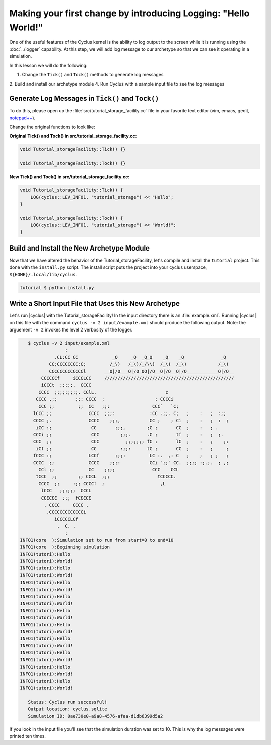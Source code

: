 Making your first change by introducing Logging: "Hello World!"
=================================================================

One of the useful features of the Cyclus kernel is the ability to log output
to the screen while it is running using the :doc:`../logger` capability.  At
this step, we will add log message to our archetype so that we can see it
operating in a simulation.

In this lesson we will do the following:

1. Change the ``Tick()`` and ``Tock()`` methods to generate log messages
2. Build and install our archetype module
4. Run Cyclus with a sample input file to see the log messages

Generate Log Messages in ``Tick()`` and ``Tock()``
---------------------------------------------------

To do this, please open up the :file:`src/tutorial_storage_facility.cc` file
in your favorite text editor (vim, emacs, gedit, `notepad++
<http://exofrills.org>`_).  

Change the original functions to look like:

**Original Tick() and Tock() in src/tutorial_storage_facility.cc:**

.. code-block:: c++

    void Tutorial_storageFacility::Tick() {}

    void Tutorial_storageFacility::Tock() {}

**New Tick() and Tock() in src/tutorial_storage_facility.cc:**

.. code-block:: c++

    void Tutorial_storageFacility::Tick() {
        LOG(cyclus::LEV_INFO1, "tutorial_storage") << "Hello";
    }

    void Tutorial_storageFacility::Tock() {
        LOG(cyclus::LEV_INFO1, "tutorial_storage") << "World!";
    }

Build and Install the New Archetype Module
---------------------------------------------

Now that we have altered the behavior of the Tutorial_storageFacility, let's compile and 
install the ``tutorial`` project.  This done with the ``install.py`` script.
The install script puts the project into your cyclus userspace, 
``${HOME}/.local/lib/cyclus``.

.. code-block:: bash

    tutorial $ python install.py

Write a Short Input File that Uses this New Archetype
-------------------------------------------------------

Let's run |cyclus| with the Tutorial_storageFacility! In the input directory
there is an :file:`example.xml`. Running |cyclus| on this file with the
command ``cyclus -v 2 input/example.xml`` should produce the following output.
Note: the arguement ``-v 2`` invokes the level 2 verbosity of the logger.

.. code-block:: bash

    $ cyclus -v 2 input/example.xml
                  :                                                               
              .CL:CC CC             _Q     _Q  _Q_Q    _Q    _Q              _Q   
            CC;CCCCCCCC:C;         /_\)   /_\)/_/\\)  /_\)  /_\)            /_\)  
            CCCCCCCCCCCCCl       __O|/O___O|/O_OO|/O__O|/O__O|/O____________O|/O__
         CCCCCCf     iCCCLCC     /////////////////////////////////////////////////
         iCCCt  ;;;;;.  CCCC                                                      
        CCCC  ;;;;;;;;;. CClL.                          c                         
       CCCC ,;;       ;;: CCCC  ;                   : CCCCi                       
        CCC ;;         ;;  CC   ;;:                CCC`   `C;                     
      lCCC ;;              CCCC  ;;;:             :CC .;;. C;   ;    :   ;  :;;   
      CCCC ;.              CCCC    ;;;,           CC ;    ; Ci  ;    :   ;  :  ;  
       iCC :;               CC       ;;;,        ;C ;       CC  ;    :   ; .      
      CCCi ;;               CCC        ;;;.      .C ;       tf  ;    :   ;  ;.    
      CCC  ;;               CCC          ;;;;;;; fC :       lC  ;    :   ;    ;:  
       iCf ;;               CC         :;;:      tC ;       CC  ;    :   ;     ;  
      fCCC :;              LCCf      ;;;:         LC :.  ,: C   ;    ;   ; ;   ;  
      CCCC  ;;             CCCC    ;;;:           CCi `;;` CC.  ;;;; :;.;.  ; ,;  
        CCl ;;             CC    ;;;;              CCC    CCL                     
       tCCC  ;;        ;; CCCL  ;;;                  tCCCCC.                      
        CCCC  ;;     :;; CCCCf  ;                     ,L                          
         lCCC   ;;;;;;  CCCL                                                      
         CCCCCC  :;;  fCCCCC                                                      
          . CCCC     CCCC .                                                       
           .CCCCCCCCCCCCCi                                                        
              iCCCCCLCf                                                           
               .  C. ,                                                            
                  :                                                               
 INFO1(core  ):Simulation set to run from start=0 to end=10
 INFO1(core  ):Beginning simulation
 INFO1(tutori):Hello
 INFO1(tutori):World!
 INFO1(tutori):Hello
 INFO1(tutori):World!
 INFO1(tutori):Hello
 INFO1(tutori):World!
 INFO1(tutori):Hello
 INFO1(tutori):World!
 INFO1(tutori):Hello
 INFO1(tutori):World!
 INFO1(tutori):Hello
 INFO1(tutori):World!
 INFO1(tutori):Hello
 INFO1(tutori):World!
 INFO1(tutori):Hello
 INFO1(tutori):World!
 INFO1(tutori):Hello
 INFO1(tutori):World!
 INFO1(tutori):Hello
 INFO1(tutori):World!

    Status: Cyclus run successful!
    Output location: cyclus.sqlite
    Simulation ID: 0ae730e0-a9a8-4576-afaa-d1db6399d5a2

If you look in the input file you'll see that the simulation duration was set
to 10.  This is why the log messages were printed ten times.
